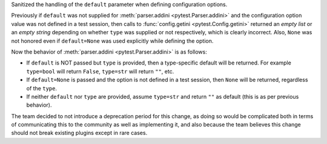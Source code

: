 Sanitized the handling of the ``default`` parameter when defining configuration options.

Previously if ``default`` was not supplied for :meth:`parser.addini <pytest.Parser.addini>` and the configuration option value was not defined in a test session, then calls to :func:`config.getini <pytest.Config.getini>` returned an *empty list* or an *empty string* depending on whether ``type`` was supplied or not respectively, which is clearly incorrect. Also, ``None`` was not honored even if ``default=None`` was used explicitly while defining the option.

Now the behavior of :meth:`parser.addini <pytest.Parser.addini>` is as follows:

* If ``default`` is NOT passed but ``type`` is provided, then a type-specific default will be returned. For example ``type=bool`` will return ``False``, ``type=str`` will return ``""``, etc.
* If ``default=None`` is passed and the option is not defined in a test session, then ``None`` will be returned, regardless of the ``type``.
* If neither ``default`` nor ``type`` are provided, assume ``type=str`` and return ``""`` as default (this is as per previous behavior).

The team decided to not introduce a deprecation period for this change, as doing so would be complicated both in terms of communicating this to the community as well as implementing it, and also because the team believes this change should not break existing plugins except in rare cases.
